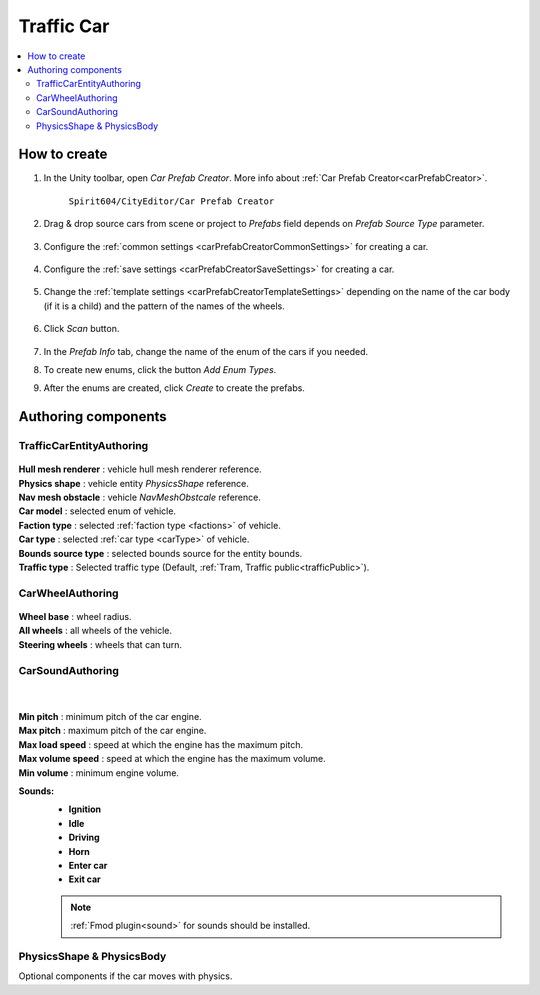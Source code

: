 .. _trafficCar:
   
Traffic Car
=====

.. contents::
   :local:
   

How to create
----------------

#. In the Unity toolbar, open `Car Prefab Creator`. More info about :ref:`Car Prefab Creator<carPrefabCreator>`.

	``Spirit604/CityEditor/Car Prefab Creator``
	
	.. image:: /images/entities/trafficCar/carPrefabCreator/CarPrefabCreatorToolbar.png
	
#. Drag & drop source cars from scene or project to `Prefabs` field depends on `Prefab Source Type` parameter.

	.. image:: /images/entities/trafficCar/carPrefabCreator/PrefabSettings.png
	
#. Configure the :ref:`common settings <carPrefabCreatorCommonSettings>` for creating a car.

	.. image:: /images/entities/trafficCar/carPrefabCreator/CommonSettings.png
	
#. Configure the :ref:`save settings <carPrefabCreatorSaveSettings>` for creating a car.

	.. image:: /images/entities/trafficCar/carPrefabCreator/SaveSettings.png
	
#. Change the :ref:`template settings <carPrefabCreatorTemplateSettings>` depending on the name of the car body (if it is a child) and the pattern of the names of the wheels.

	.. image:: /images/entities/trafficCar/carPrefabCreator/TemplateSettings.png
	
#. Click `Scan` button.

	.. image:: /images/entities/trafficCar/carPrefabCreator/PrefabInfo.png
	
#. In the `Prefab Info` tab, change the name of the enum of the cars if you needed.
#. To create new enums, click the button `Add Enum Types`.
#. After the enums are created, click `Create` to create the prefabs.

Authoring components
----------------

TrafficCarEntityAuthoring
~~~~~~~~~~~~
	
	.. image:: /images/entities/trafficCar/TrafficCarEntityAuthoring.png
	
| **Hull mesh renderer** : vehicle hull mesh renderer reference.
| **Physics shape** : vehicle entity `PhysicsShape` reference.
| **Nav mesh obstacle** : vehicle `NavMeshObstcale` reference.
| **Car model** : selected enum of vehicle.	
| **Faction type** : selected :ref:`faction type <factions>` of vehicle.
| **Car type** : selected :ref:`car type <carType>` of vehicle.
| **Bounds source type** : selected bounds source for the entity bounds.
| **Traffic type** : Selected traffic type (Default, :ref:`Tram, Traffic public<trafficPublic>`).
		
CarWheelAuthoring
~~~~~~~~~~~~

	.. image:: /images/entities/trafficCar/CarWheelAuthoring.png
	
| **Wheel base** : wheel radius.
| **All wheels** : all wheels of the vehicle.
| **Steering wheels** : wheels that can turn.
	
CarSoundAuthoring
~~~~~~~~~~~~
	
	.. image:: /images/entities/trafficCar/CarSoundAuthoring.png
	
	|
	
| **Min pitch** : minimum pitch of the car engine.
| **Max pitch** : maximum pitch of the car engine.
| **Max load speed** : speed at which the engine has the maximum pitch.
| **Max volume speed** : speed at which the engine has the maximum volume.
| **Min volume** : minimum engine volume.
**Sounds:**
	* **Ignition**
	* **Idle**
	* **Driving**
	* **Horn**
	* **Enter car**
	* **Exit car**		

	.. note::
		:ref:`Fmod plugin<sound>` for sounds should be installed.
		
PhysicsShape & PhysicsBody
~~~~~~~~~~~~

Optional components if the car moves with physics.